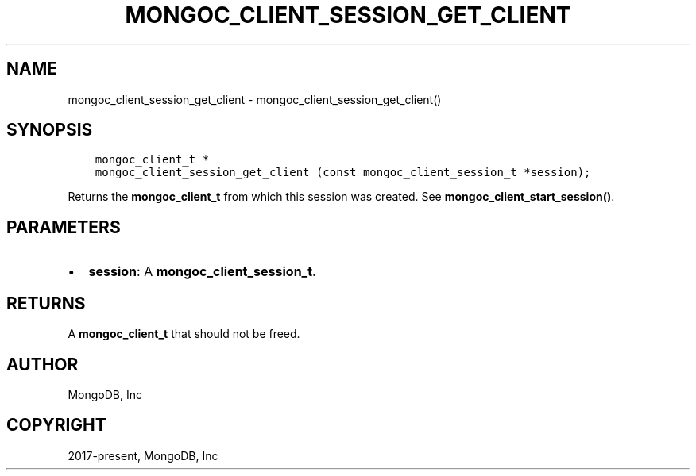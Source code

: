 .\" Man page generated from reStructuredText.
.
.TH "MONGOC_CLIENT_SESSION_GET_CLIENT" "3" "Jun 29, 2022" "1.22.0" "libmongoc"
.SH NAME
mongoc_client_session_get_client \- mongoc_client_session_get_client()
.
.nr rst2man-indent-level 0
.
.de1 rstReportMargin
\\$1 \\n[an-margin]
level \\n[rst2man-indent-level]
level margin: \\n[rst2man-indent\\n[rst2man-indent-level]]
-
\\n[rst2man-indent0]
\\n[rst2man-indent1]
\\n[rst2man-indent2]
..
.de1 INDENT
.\" .rstReportMargin pre:
. RS \\$1
. nr rst2man-indent\\n[rst2man-indent-level] \\n[an-margin]
. nr rst2man-indent-level +1
.\" .rstReportMargin post:
..
.de UNINDENT
. RE
.\" indent \\n[an-margin]
.\" old: \\n[rst2man-indent\\n[rst2man-indent-level]]
.nr rst2man-indent-level -1
.\" new: \\n[rst2man-indent\\n[rst2man-indent-level]]
.in \\n[rst2man-indent\\n[rst2man-indent-level]]u
..
.SH SYNOPSIS
.INDENT 0.0
.INDENT 3.5
.sp
.nf
.ft C
mongoc_client_t *
mongoc_client_session_get_client (const mongoc_client_session_t *session);
.ft P
.fi
.UNINDENT
.UNINDENT
.sp
Returns the \fBmongoc_client_t\fP from which this session was created. See \fBmongoc_client_start_session()\fP\&.
.SH PARAMETERS
.INDENT 0.0
.IP \(bu 2
\fBsession\fP: A \fBmongoc_client_session_t\fP\&.
.UNINDENT
.SH RETURNS
.sp
A \fBmongoc_client_t\fP that should not be freed.
.SH AUTHOR
MongoDB, Inc
.SH COPYRIGHT
2017-present, MongoDB, Inc
.\" Generated by docutils manpage writer.
.
